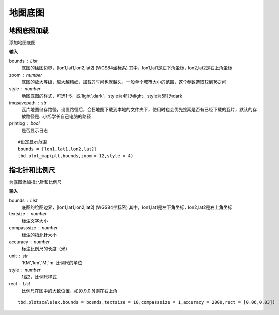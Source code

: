 .. _plot_map:


***************
地图底图
***************

地图底图加载
=============================

.. function:: transbigdata.plot_map(plt,bounds,zoom,style=4,imgsavepath = r'/Users/yuqing/Nutstore Files/我的坚果云/python_new/',printlog = False,apikey = '',access_token = '',styleid = 'dark')

添加地图底图

**输入**

bounds : List
    底图的绘图边界，[lon1,lat1,lon2,lat2] (WGS84坐标系) 其中，lon1,lat1是左下角坐标，lon2,lat2是右上角坐标 
zoom : number
    底图的放大等级，越大越精细，加载的时间也就越久，一般单个城市大小的范围，这个参数选取12到16之间 
style : number
    地图底图的样式，可选1-5，或'light','dark'，style为4时为light，style为5时为dark      
imgsavepath : str
    瓦片地图储存路径，设置路径后，会把地图下载到本地的文件夹下，使用时也会优先搜索是否有已经下载的瓦片，默认的存放路径是...小旭学长自己电脑的路径！
printlog : bool
    是否显示日志                                                


::

    #设定显示范围
    bounds = [lon1,lat1,lon2,lat2]  
    tbd.plot_map(plt,bounds,zoom = 12,style = 4)  

指北针和比例尺
=============================

.. function:: transbigdata.plotscale(ax,bounds,textcolor = 'k',textsize = 8,compasssize = 1,accuracy = 'auto',rect=[0.1,0.1],unit = "KM",style = 1,**kwargs)

为底图添加指北针和比例尺

**输入**

bounds : List
    底图的绘图边界，[lon1,lat1,lon2,lat2] (WGS84坐标系) 其中，lon1,lat1是左下角坐标，lon2,lat2是右上角坐标 
textsize : number
    标注文字大小                                                 
compasssize : number
    标注的指北针大小                                             
accuracy : number
    标注比例尺的长度（米）                                         
unit : str
    'KM','km','M','m' 比例尺的单位                               
style : number
    1或2，比例尺样式                                             
rect : List
    比例尺在图中的大致位置，如[0.9,0.9]则在右上角                    


::

    tbd.plotscale(ax,bounds = bounds,textsize = 10,compasssize = 1,accuracy = 2000,rect = [0.06,0.03])  
